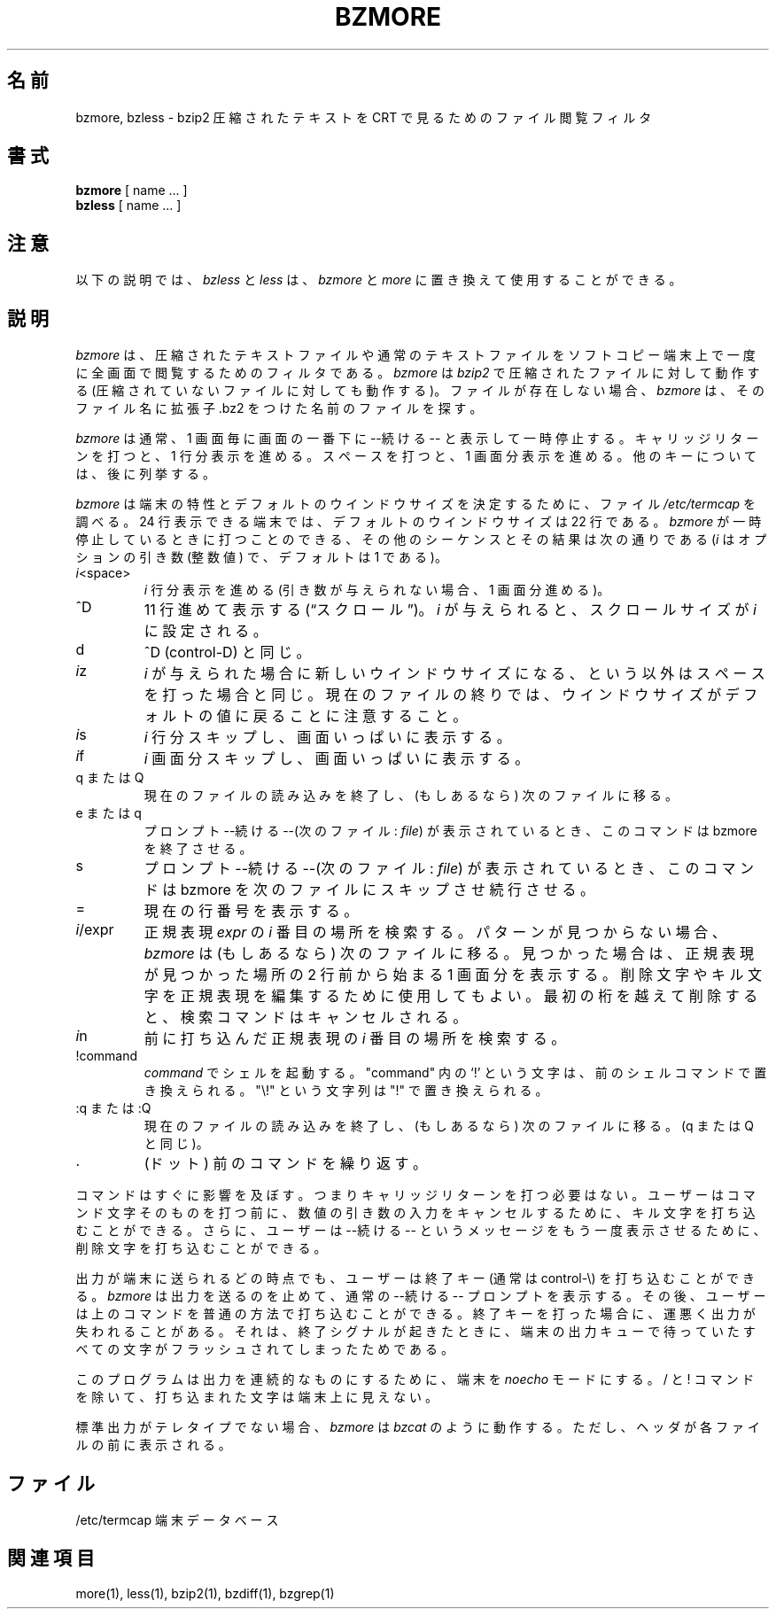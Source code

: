 .\"Shamelessly copied from zmore.1 by Philippe Troin <phil@fifi.org>
.\"for Debian GNU/Linux
.\"*******************************************************************
.\"
.\" This file was generated with po4a. Translate the source file.
.\"
.\"*******************************************************************
.\"
.\" Japanese Version Copyright (c) 2003 Yuichi SATO
.\"         all rights reserved.
.\" Translated 2003-05-01, Yuichi SATO <ysato444@yahoo.co.jp>
.\"
.TH BZMORE 1   
.SH 名前
bzmore, bzless \- bzip2 圧縮されたテキストを CRT で見るためのファイル閲覧フィルタ
.SH 書式
\fBbzmore\fP [ name ...  ]
.br
\fBbzless\fP [ name ...  ]
.SH 注意
以下の説明では、 \fIbzless\fP と \fIless\fP は、 \fIbzmore\fP と \fImore\fP に置き換えて使用することができる。
.SH 説明
\fIbzmore\fP は、圧縮されたテキストファイルや通常のテキストファイルを ソフトコピー端末上で一度に全画面で閲覧するためのフィルタである。
\fIbzmore\fP は \fIbzip2\fP で圧縮されたファイルに対して動作する (圧縮されていないファイルに対しても動作する)。
ファイルが存在しない場合、 \fIbzmore\fP は、そのファイル名に拡張子 .bz2 をつけた名前のファイルを探す。
.PP
\fIbzmore\fP は通常、1 画面毎に画面の一番下に \-\-続ける\-\- と表示して一時停止する。 キャリッジリターンを打つと、1 行分表示を進める。
スペースを打つと、1 画面分表示を進める。 他のキーについては、後に列挙する。
.PP
\fIbzmore\fP は端末の特性とデフォルトのウインドウサイズを決定するために、 ファイル \fI/etc/termcap\fP を調べる。 24
行表示できる端末では、デフォルトのウインドウサイズは 22 行である。 \fIbzmore\fP が一時停止しているときに打つことのできる、
その他のシーケンスとその結果は次の通りである (\fIi\fP はオプションの引き数 (整数値) で、デフォルトは 1 である)。
.PP
.IP \fIi\|\fP<space>
\fIi\fP 行分表示を進める (引き数が与えられない場合、1 画面分進める)。
.PP
.IP ^D
11 行進めて表示する (\*(lqスクロール\*(rq)。 \fIi\fP が与えられると、スクロールサイズが \fIi\|\fP に設定される。
.PP
.IP d
^D (control\-D) と同じ。
.PP
.IP \fIi\|\fPz
\fIi\|\fP が与えられた場合に新しいウインドウサイズになる、という以外は スペースを打った場合と同じ。
現在のファイルの終りでは、ウインドウサイズがデフォルトの値に 戻ることに注意すること。
.PP
.IP \fIi\|\fPs
\fIi\|\fP 行分スキップし、画面いっぱいに表示する。
.PP
.IP \fIi\|\fPf
\fIi\|\fP 画面分スキップし、画面いっぱいに表示する。
.PP
.IP "q または Q"
現在のファイルの読み込みを終了し、(もしあるなら) 次のファイルに移る。
.PP
.IP "e または q"
プロンプト \-\-続ける\-\-(次のファイル: \fIfile\fP)  が表示されているとき、このコマンドは bzmore を終了させる。
.PP
.IP s
プロンプト \-\-続ける\-\-(次のファイル: \fIfile\fP)  が表示されているとき、このコマンドは bzmore を次のファイルに
スキップさせ続行させる。
.PP
.IP =
現在の行番号を表示する。
.PP
.IP \fIi\|\fP/expr
正規表現 \fIexpr\fP の \fIi\|\fP 番目の場所を検索する。 パターンが見つからない場合、 \fIbzmore\fP は (もしあるなら)
次のファイルに移る。 見つかった場合は、正規表現が見つかった場所の 2 行前から始まる 1 画面分を表示する。
削除文字やキル文字を正規表現を編集するために使用してもよい。 最初の桁を越えて削除すると、検索コマンドはキャンセルされる。
.PP
.IP \fIi\|\fPn
前に打ち込んだ正規表現の \fIi\|\fP 番目の場所を検索する。
.PP
.IP !command
\fIcommand\|\fP でシェルを起動する。 "command" 内の `!' という文字は、前のシェルコマンドで置き換えられる。 "\e!"
という文字列は "!" で置き換えられる。
.PP
.IP ":q または :Q"
現在のファイルの読み込みを終了し、(もしあるなら) 次のファイルに移る。 (q または Q と同じ)。
.PP
.IP .
(ドット) 前のコマンドを繰り返す。
.PP
コマンドはすぐに影響を及ぼす。 つまりキャリッジリターンを打つ必要はない。 ユーザーはコマンド文字そのものを打つ前に、
数値の引き数の入力をキャンセルするために、 キル文字を打ち込むことができる。 さらに、ユーザーは \-\-続ける\-\- というメッセージを
もう一度表示させるために、削除文字を打ち込むことができる。
.PP
出力が端末に送られるどの時点でも、ユーザーは終了キー (通常は control\-\e) を 打ち込むことができる。 \fIbzmore\fP
は出力を送るのを止めて、通常の \-\-続ける\-\- プロンプトを表示する。 その後、ユーザーは上のコマンドを普通の方法で打ち込むことができる。
終了キーを打った場合に、運悪く出力が失われることがある。 それは、終了シグナルが起きたときに、端末の出力キューで待っていた
すべての文字がフラッシュされてしまったためである。
.PP
このプログラムは出力を連続的なものにするために、端末を \fInoecho\fP モードにする。/ と !
コマンドを除いて、打ち込まれた文字は端末上に見えない。
.PP
標準出力がテレタイプでない場合、 \fIbzmore\fP は \fIbzcat\fP のように動作する。 ただし、ヘッダが各ファイルの前に表示される。
.SH ファイル
.DT
/etc/termcap		端末データベース
.SH 関連項目
more(1), less(1), bzip2(1), bzdiff(1), bzgrep(1)
